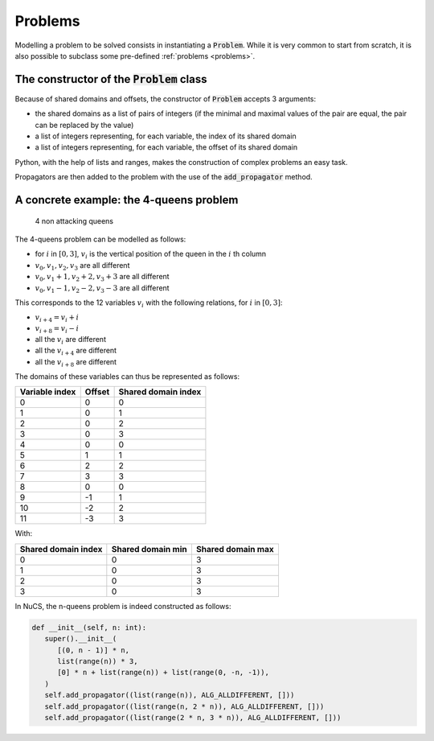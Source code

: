 ########
Problems
########

Modelling a problem to be solved consists in instantiating a :code:`Problem`.
While it is very common to start from scratch,
it is also possible to subclass some pre-defined :ref:`problems <problems>`.


********************************************
The constructor of the :code:`Problem` class
********************************************
Because of shared domains and offsets, the constructor of :code:`Problem` accepts 3 arguments:

- the shared domains as a list of pairs of integers
  (if the minimal and maximal values of the pair are equal, the pair can be replaced by the value)
- a list of integers representing, for each variable, the index of its shared domain
- a list of integers representing, for each variable, the offset of its shared domain

Python, with the help of lists and ranges, makes the construction of complex problems an easy task.


Propagators are then added to the problem with the use of the :code:`add_propagator` method.


****************************************
A concrete example: the 4-queens problem
****************************************

.. figure:: ../../assets/queens.png
   :alt: 4-queens image

   4 non attacking queens


The 4-queens problem can be modelled as follows:

- for :math:`i` in :math:`[0, 3]`, :math:`v_i` is the vertical position of the queen in the :math:`i` th column
- :math:`v_0, v_1, v_2, v_3` are all different
- :math:`v_0, v_1 + 1, v_2 + 2, v_3 + 3` are all different
- :math:`v_0, v_1 - 1, v_2 - 2, v_3 - 3` are all different

This corresponds to the 12 variables :math:`v_i` with the following relations, for :math:`i` in :math:`[0, 3]`:

- :math:`v_{i+4} = v_i + i`
- :math:`v_{i+8} = v_i - i`
- all the :math:`v_i` are different
- all the :math:`v_{i+4}` are different
- all the :math:`v_{i+8}` are different

The domains of these variables can thus be represented as follows:

.. list-table::
   :header-rows: 1

   * - Variable index
     - Offset
     - Shared domain index
   * - 0
     - 0
     - 0
   * - 1
     - 0
     - 1
   * - 2
     - 0
     - 2
   * - 3
     - 0
     - 3
   * - 4
     - 0
     - 0
   * - 5
     - 1
     - 1
   * - 6
     - 2
     - 2
   * - 7
     - 3
     - 3
   * - 8
     - 0
     - 0
   * - 9
     - -1
     - 1
   * - 10
     - -2
     - 2
   * - 11
     - -3
     - 3

With:

.. list-table::
   :header-rows: 1

   * - Shared domain index
     - Shared domain min
     - Shared domain max
   * - 0
     - 0
     - 3
   * - 1
     - 0
     - 3
   * - 2
     - 0
     - 3
   * - 3
     - 0
     - 3

In NuCS, the n-queens problem is indeed constructed as follows:

.. code-block:: python

   def __init__(self, n: int):
      super().__init__(
         [(0, n - 1)] * n,
         list(range(n)) * 3,
         [0] * n + list(range(n)) + list(range(0, -n, -1)),
      )
      self.add_propagator((list(range(n)), ALG_ALLDIFFERENT, []))
      self.add_propagator((list(range(n, 2 * n)), ALG_ALLDIFFERENT, []))
      self.add_propagator((list(range(2 * n, 3 * n)), ALG_ALLDIFFERENT, []))

